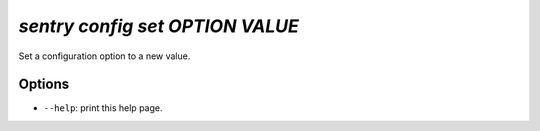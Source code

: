 `sentry config set OPTION VALUE`
--------------------------------

Set a configuration option to a new value.

Options
```````

- ``--help``: print this help page.
